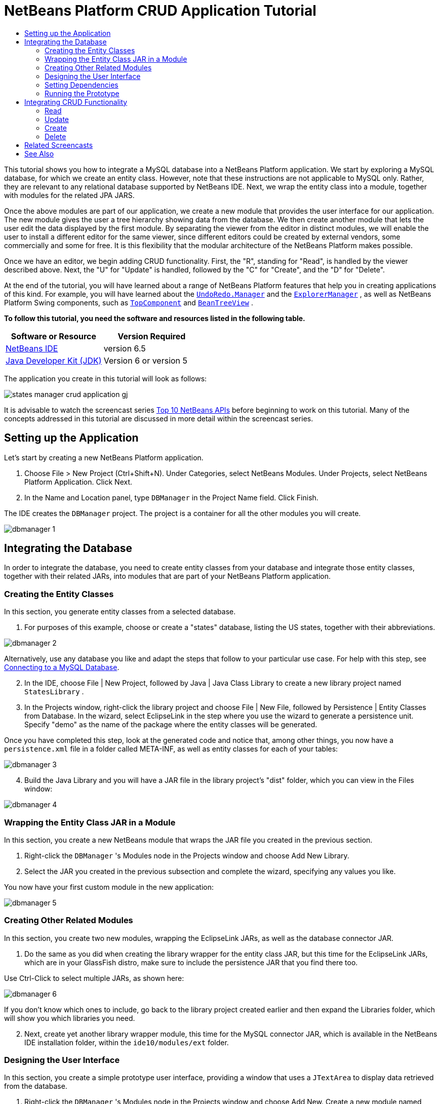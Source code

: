 // 
//     Licensed to the Apache Software Foundation (ASF) under one
//     or more contributor license agreements.  See the NOTICE file
//     distributed with this work for additional information
//     regarding copyright ownership.  The ASF licenses this file
//     to you under the Apache License, Version 2.0 (the
//     "License"); you may not use this file except in compliance
//     with the License.  You may obtain a copy of the License at
// 
//       http://www.apache.org/licenses/LICENSE-2.0
// 
//     Unless required by applicable law or agreed to in writing,
//     software distributed under the License is distributed on an
//     "AS IS" BASIS, WITHOUT WARRANTIES OR CONDITIONS OF ANY
//     KIND, either express or implied.  See the License for the
//     specific language governing permissions and limitations
//     under the License.
//

= NetBeans Platform CRUD Application Tutorial
:jbake-type: platform-tutorial
:jbake-tags: tutorials 
:jbake-status: published
:syntax: true
:source-highlighter: pygments
:toc: left
:toc-title:
:icons: font
:experimental:
:description: NetBeans Platform CRUD Application Tutorial - Apache NetBeans
:keywords: Apache NetBeans Platform, Platform Tutorials, NetBeans Platform CRUD Application Tutorial

This tutorial shows you how to integrate a MySQL database into a NetBeans Platform application. We start by exploring a MySQL database, for which we create an entity class. However, note that these instructions are not applicable to MySQL only. Rather, they are relevant to any relational database supported by NetBeans IDE. Next, we wrap the entity class into a module, together with modules for the related JPA JARS.

Once the above modules are part of our application, we create a new module that provides the user interface for our application. The new module gives the user a tree hierarchy showing data from the database. We then create another module that lets the user edit the data displayed by the first module. By separating the viewer from the editor in distinct modules, we will enable the user to install a different editor for the same viewer, since different editors could be created by external vendors, some commercially and some for free. It is this flexibility that the modular architecture of the NetBeans Platform makes possible.

Once we have an editor, we begin adding CRUD functionality. First, the "R", standing for "Read", is handled by the viewer described above. Next, the "U" for "Update" is handled, followed by the "C" for "Create", and the "D" for "Delete".

At the end of the tutorial, you will have learned about a range of NetBeans Platform features that help you in creating applications of this kind. For example, you will have learned about the  `` link:http://bits.netbeans.org/dev/javadoc/org-openide-awt/org/openide/awt/UndoRedo.Manager.html[UndoRedo.Manager]``  and the  `` link:http://bits.netbeans.org/dev/javadoc/org-openide-explorer/org/openide/explorer/ExplorerManager.html[ExplorerManager]`` , as well as NetBeans Platform Swing components, such as  `` link:http://bits.netbeans.org/dev/javadoc/org-openide-windows/org/openide/windows/TopComponent.html[TopComponent]``  and  `` link:http://bits.netbeans.org/dev/javadoc/org-openide-explorer/org/openide/explorer/view/BeanTreeView.html[BeanTreeView]`` .





*To follow this tutorial, you need the software and resources listed in the following table.*

|===
|Software or Resource |Version Required 

| link:https://netbeans.apache.org/download/index.html[NetBeans IDE] |version 6.5 

| link:https://www.oracle.com/technetwork/java/javase/downloads/index.html[Java Developer Kit (JDK)] |Version 6 or
version 5 
|===

The application you create in this tutorial will look as follows:


image::http://blogs.oracle.com/geertjan/resource/states-manager-crud-application-gj.png[]

It is advisable to watch the screencast series  link:https://netbeans.apache.org/tutorials/nbm-10-top-apis.html[Top 10 NetBeans APIs] before beginning to work on this tutorial. Many of the concepts addressed in this tutorial are discussed in more detail within the screencast series.



== Setting up the Application

Let's start by creating a new NetBeans Platform application.


[start=1]
1. Choose File > New Project (Ctrl+Shift+N). Under Categories, select NetBeans Modules. Under Projects, select NetBeans Platform Application. Click Next.

[start=2]
1. In the Name and Location panel, type  ``DBManager``  in the Project Name field. Click Finish.

The IDE creates the  ``DBManager``  project. The project is a container for all the other modules you will create.


image::images/dbmanager-1.png[]




== Integrating the Database

In order to integrate the database, you need to create entity classes from your database and integrate those entity classes, together with their related JARs, into modules that are part of your NetBeans Platform application.


=== Creating the Entity Classes

In this section, you generate entity classes from a selected database.


[start=1]
1. For purposes of this example, choose or create a "states" database, listing the US states, together with their abbreviations.


image::images/dbmanager-2.png[]

Alternatively, use any database you like and adapt the steps that follow to your particular use case. For help with this step, see  link:https://netbeans.apache.org/kb/docs/ide/mysql.html[Connecting to a MySQL Database].


[start=2]
1. In the IDE, choose File | New Project, followed by Java | Java Class Library to create a new library project named  ``StatesLibrary`` .


[start=3]
1. In the Projects window, right-click the library project and choose File | New File, followed by Persistence | Entity Classes from Database. In the wizard, select EclipseLink in the step where you use the wizard to generate a persistence unit. Specify "demo" as the name of the package where the entity classes will be generated.

Once you have completed this step, look at the generated code and notice that, among other things, you now have a  ``persistence.xml``  file in a folder called META-INF, as well as entity classes for each of your tables:


image::images/dbmanager-3.png[]


[start=4]
1. Build the Java Library and you will have a JAR file in the library project's "dist" folder, which you can view in the Files window:


image::images/dbmanager-4.png[]


=== Wrapping the Entity Class JAR in a Module

In this section, you create a new NetBeans module that wraps the JAR file you created in the previous section.


[start=1]
1. Right-click the  ``DBManager`` 's Modules node in the Projects window and choose Add New Library.


[start=2]
1. Select the JAR you created in the previous subsection and complete the wizard, specifying any values you like.

You now have your first custom module in the new application:


image::images/dbmanager-5.png[]


=== Creating Other Related Modules

In this section, you create two new modules, wrapping the EclipseLink JARs, as well as the database connector JAR.


[start=1]
1. Do the same as you did when creating the library wrapper for the entity class JAR, but this time for the EclipseLink JARs, which are in your GlassFish distro, make sure to include the persistence JAR that you find there too.

Use Ctrl-Click to select multiple JARs, as shown here:


image::images/dbmanager-6.png[]

If you don't know which ones to include, go back to the library project created earlier and then expand the Libraries folder, which will show you which libraries you need.


[start=2]
1. Next, create yet another library wrapper module, this time for the MySQL connector JAR, which is available in the NetBeans IDE installation folder, within the  ``ide10/modules/ext``  folder.


=== Designing the User Interface

In this section, you create a simple prototype user interface, providing a window that uses a  ``JTextArea``  to display data retrieved from the database.


[start=1]
1. Right-click the  ``DBManager`` 's Modules node in the Projects window and choose Add New. Create a new module named  ``StatesViewer`` , with the code name base  ``org.demo.states.viewer`` .


[start=2]
1. In the Projects window, right-click the new module and choose New | Window Component. Specify that it should be created in the  ``editor``  position and that it should open when the application starts. Set  ``States``  as the window's class name prefix.


[start=3]
1. Use the Palette (Ctrl-Shift-8) to drag and drop a  ``JTextArea``  on the new window:


image::images/dbmanager-7.png[]


[start=4]
1. Add this to the end of the TopComponent constructor:

[source,java]
----

EntityManager entityManager =  Persistence.createEntityManagerFactory("StatesLibraryPU").createEntityManager();
Query query = entityManager.createQuery("SELECT c FROM States c");
List<States> resultList = query.getResultList();
for (States c : resultList) {
    jTextArea1.append(c.getName() + " (" + c.getAbbrev() + ")" + "\n");
}
----

Since you have not set dependencies on the modules that provide the States object and the persistence JARs, the statements above will be marked with red error underlines. These will be fixed in the section that follows.

Above, you can see references to a persistence unit named "StatesLibraryPU", which is the name set in the  ``persistence.xml``  file. In addition,there is a reference to one of the entity classes, called  ``States`` , which is in the entity classes module. Adapt these bits to your needs.


=== Setting Dependencies

In this section, you enable some of the modules to use code from some of the other modules. You do this very explicitly by setting intentional contracts between related modules, i.e., as opposed to the accidental and chaotic reuse of code that tends to happen when you do not have a strict modular architecture such as that provided by the NetBeans Platform.


[start=1]
1. The entity classes module needs to have dependencies on the MySQL module as well as on the EclipseLink module. Right-click the  ``StatesLibrary``  module, choose Properties, and use the Libraries tab to set dependencies on the two modules that the  ``StatesLibrary``  module needs.


[start=2]
1. The  ``StatesViewer``  module needs a dependency on the EclipseLink module as well as on the entity classes module. Right-click the  ``StatesViewer``  module, choose Properties, and use the Libraries tab to set dependencies on the two modules that the  ``StatesViewer``  module needs.


[start=3]
1. Open the  ``StatesTopComponent``  in the Source view, right-click in the editor, and choose "Fix Imports". The IDE is now able to add the required import statements, because the modules that provide the required classes are now available to the  ``StatesTopComponent`` .

You now have set contracts between the modules in your application, giving you control over the dependencies between distinct pieces of code.


=== Running the Prototype

In this section, you run the application so that you can see that you're correctly accessing your database.


[start=1]
1. Start your database server.


[start=2]
1. Run the application. You should see this:


image::images/dbmanager-8.png[]

You now have a simple prototype, which you will extend in the next section.



== Integrating CRUD Functionality

In order to create CRUD functionality that integrates smoothly with the NetBeans Platform, some very specific NetBeans Platform coding patterns need to be implemented. The sections that follow describe these patterns in detail.


=== Read

In this section, you change the  ``JTextArea`` , introduced in the previous section, for a NetBeans Platform explorer view. NetBeans Platform explorer views are Swing components that integrate better with the NetBeans Platform than standard Swing components do. Representing your data you will have a generic hierarchical model provided by a NetBeans Platform  ``Node``  class, which can be displayed by any of the NetBeans Platform explorer views. This section ends with an explanation of how to synchronize your explorer view with the NetBeans Platform Properties window.


[start=1]
1. In your  ``TopComponent`` , delete the  ``JTextArea``  in the Design view and comment out its related code in the Source view:

[source,java]
----

EntityManager entityManager =  Persistence.createEntityManagerFactory("StatesLibraryPU").createEntityManager();
Query query = entityManager.createQuery("SELECT c FROM States c");
List<States> resultList = query.getResultList();
//for (States c : resultList) {
//    jTextArea1.append(c.getName() + " (" + c.getAbbrev() + ")" + "\n");
//}
----


[start=2]
1. Right-click the  ``StatesViewer``  module, choose Properties, and use the Libraries tab to set dependencies on the Nodes API and the Explorer &amp; Property Sheet API.


[start=3]
1. Next, change the class signature to implement  ``ExplorerManager.Provider`` :

[source,java]
----

final class StatesTopComponent extends TopComponent implements ExplorerManager.Provider
----

You will need to override  ``getExplorerManager()`` 


[source,java]
----

@Override
public ExplorerManager getExplorerManager() {
    return em;
}
----

At the top of the class, declare and initialize the  ``ExplorerManager`` :


[source,java]
----

private static ExplorerManager em = new ExplorerManager();
----

Watch  link:https://netbeans.apache.org/tutorials/nbm-10-top-apis.html[Top 10 NetBeans APIs] for details on the above code, especially the screencast dealing with the Nodes API and the Explorer &amp; Property Sheet API.


[start=4]
1. Switch to the  ``TopComponent``  Design view, right-click in the Palette, choose Palette Manager | Add from JAR. Then browse to the  ``org-openide-explorer.jar`` , which is in  ``platform9/modules``  folder, within the NetBeans IDE installation directory. Choose the BeanTreeView and complete the wizard. You should now see  ``BeanTreeView``  in the Palette. Drag it from the Palette and drop it on the window.


[start=5]
1. Create a  ``Node``  that models your data:

[source,java]
----

import demo.States;
import java.util.List;
import org.openide.nodes.AbstractNode;
import org.openide.nodes.ChildFactory;
import org.openide.nodes.Children;
import org.openide.nodes.Node;

class StateChildFactory extends ChildFactory<States> {

    private List<States> resultList;

    public StateChildFactory(List<States> resultList) {

        this.resultList = resultList;
    }

    @Override
    protected boolean createKeys(List<States> list) {
        for (States states : resultList) {
            list.add(states);
        }
        return true;
    }

    @Override
    protected Node createNodeForKey(States s) {
        Node node = new AbstractNode(Children.LEAF);
        node.setDisplayName(s.getName());
        node.setShortDescription(s.getAbbrev());
        return node;
    }

}
----


[start=6]
1. Back in the  ``StatesTopComponent`` , use the  ``ExplorerManager``  to pass the result list from the JPA query in to the  ``Node`` :

[source,java]
----

EntityManager entityManager =  Persistence.createEntityManagerFactory("StatesLibraryPU").createEntityManager();
Query query = entityManager.createQuery("SELECT c FROM States c");
List<States> resultList = query.getResultList();
*em.setRootContext(new AbstractNode(Children.create(new StateChildFactory(resultList), true)));*
//for (States c : resultList) {
//    jTextArea1.append(c.getName() + " (" + c.getAbbrev() + ")" + "\n");
//}
----


[start=7]
1. Run the application. Once the application is running, open the Properties window. Notice that even though the data is available, displayed in a  ``BeanTreeView`` , the  ``BeanTreeView``  is not synchronized with the Properties window, which is available via Window | Properties. In other words, nothing is displayed in the Properties window when you move up and down the tree hierarchy:


image::images/dbmanager-9.png[]


[start=8]
1. Synchronize the Properties window with the  ``BeanTreeView``  by adding the following to the constructor in the  ``TopComponent`` :

[source,java]
----

ActionMap map = getActionMap();
associateLookup(ExplorerUtils.createLookup(em, map));
----

Here we add the  ``TopComponent`` 's  ``ActionMap``  and  ``ExplorerManager``  to the  ``Lookup``  of the  ``TopComponent`` . A side effect of this is that the Properties window starts displaying the display name and tooltip text of the selected  ``Node`` .


[start=9]
1. Run the application again and notice that the Properties window is now synchronized with the explorer view:


image::images/dbmanager-10.png[]

Now you are able to view your data in a tree hierarchy, as you would be able to do with a  ``JTree`` . However, you're also able to swap in a different explorer view without needing to change the model at all because the  ``ExplorerManager``  mediates between the model and the view. Finally, you are now also able to synchronize the view with the Properties window.


=== Update

In this section, you first create an editor. The editor will be provided by a new NetBeans module. So, you will first create a new module. Then, within that new module, you will create a new  ``TopComponent`` , containing two  ``JTextFields`` , for each of the columns you want to let the user edit. You will need to let the viewer module communicate with the editor module. Whenever a new  ``Node``  is selected in the viewer module, you will add the current  ``States``  object to the  ``Lookup`` . In the editor module, you will listen to the  ``Lookup``  for the introduction of  ``States``  objects. Whenever a new  ``States``  object is introduced into the  ``Lookup`` , you will update the  ``JTextFields``  in the editor.

Next, you will synchronize your  ``JTextFields``  with the NetBeans Platform's Undo, Redo, and Save functionality. In other words, when the user makes changes to a  ``JTextField`` , you want the NetBeans Platform's existing functionality to become available so that, instead of needing to create new functionality, you'll simply be able to hook into the NetBeans Platform's support. To this end, you will need to use the  ``UndoRedoManager`` , together with the  ``SaveCookie`` .


[start=1]
1. Create a new module, named  ``StatesEditor`` , with  ``org.demo.states.editor``  as its code name base.


[start=2]
1. Right-click the  ``StatesEditor``  module and choose New | Window Component. Make sure to specify that the window should appear in the  ``editor``  position and that it should open when the application starts. In the final panel of the wizard, set "Editor" as the class name prefix.


[start=3]
1. Use the Palette (Ctrl-Shift-8) to add two  ``JLabels``  and two  ``JTextFields``  to the new window. Set the texts of the labels to "State" and "Abbreviation" and set the variable names of the two  ``JTextFields``  to  ``nameField``  and  ``abbrevField`` .

In the GUI Builder, the window should now look something like this:


image::images/dbmanager-11.png[]


[start=4]
1. Go back to the  ``StatesViewer``  module and make sure that its  ``layer.xml``  file specifies that its window will appear in the  ``explorer``  mode.

Right-click the application project and choose "Clean", after changing the  ``layer.xml``  file. Why? Because whenever you run the application and close it down, the window positions are stored in the user directory. Therefore, if the  ``StatesViewer``  was initially displayed in the  ``editor``  mode, it will remain in the  ``editor``  mode, until you do a "Clean", thus resetting the user directory (i.e., thus _deleting_ the user directory) and enabling the  ``StatesViewer``  to be displayed in the position currently set in the  ``layer.xml``  file.

Also check that the  ``BeanTreeView``  in the  ``StatesViewer``  will stretch horizontally and vertically when the user resizes the application. Check this by opening the window, selecting the  ``BeanTreeView`` , and then clicking the arrow buttons in the toolbar of the GUI Builder.


[start=5]
1. Now we can start adding some code. Firstly, we need to show the currently selected States object in the editor:

* Start by tweaking the  ``StatesViewer``  module so that the current  ``States``  object is added to the viewer window's  ``Lookup``  whenever a new  ``Node``  is selected. Do this by changing the  ``Node``  created by the  ``StateChildFactory``  such that the current  ``States``  object is added to the  ``Lookup``  as follows (note the part in bold):

[source,java]
----

@Override
protected Node createNodeForKey(States s) {
    Node node = new AbstractNode(Children.LEAF*, Lookups.singleton(s)*);
    node.setDisplayName(s.getName());
    node.setShortDescription(s.getAbbrev());
    return node;
}
----

Now, whenever a new  ``Node``  is created, which happens when the user selects a new state in the viewer, a new  ``States``  object is added to the  ``Lookup``  of the  ``Node`` .

* Let's now change the editor module in such a way that its window will end up listening for  ``States``  objects being added to the  ``Lookup`` . First, set a dependency in the editor module on the module that provides the entity class, as well as the module that provides the persistence JARs.

* Next, change the  ``EditorTopComponent``  class signature to implement  ``LookupListener`` :

[source,java]
----

public final class EditorTopComponent extends TopComponent implements LookupListener
----

* Override the  ``resultChanged``  so that the  ``JTextFields``  are updated whenever a new  ``States``  object is introduced into the  ``Lookup`` :

[source,java]
----

@Override
public void resultChanged(LookupEvent lookupEvent) {
    Lookup.Result r = (Lookup.Result) lookupEvent.getSource();
    Collection<States> c = r.allInstances();
    if (!c.isEmpty()) {
        for (States s : c) {
            nameField.setText(s.getName());
            abbrevField.setText(s.getAbbrev());
        }
    } else {
        nameField.setText("[no state]");
        abbrevField.setText("[no abbreviation]");
    }
}
----

* Now that the  ``LookupListener``  is defined, we need to add it to something. Here, we add it to the  ``Lookup.Result``  obtained from the global context. The global context proxies the context of the selected  ``Node`` . For example, if "Missouri" is selected in the tree hierarchy, the  ``States``  object for "Missouri" is added to the  ``Lookup``  of the  ``Node``  which, because it is the currently selected  ``Node`` , means that the  ``States``  object for "Missouri" is now available in the global context. That is what is then passed to the  ``resultChanged`` , causing the text fields to be populated.

All of the above starts happening, i.e., the  ``LookupListener``  becomes active, whenever the editor window is opened, as you can see below:


[source,java]
----

@Override
public void componentOpened() {
    result = Utilities.actionsGlobalContext().lookupResult(States.class);
    result.addLookupListener(this);
    resultChanged(new LookupEvent(result));
}

@Override
public void componentClosed() {
    result.removeLookupListener(this);
    result = null;
}
----

Since the editor window is opened when the application starts, the  ``LookupListener``  is available at the time that the application starts up.

* Finally, declare the result variable at the top of the class, like this:

[source,java]
----

private Lookup.Result result = null;
----

* Run the application again and notice that the editor window is updated whenever you select a new  ``Node`` :


image::images/dbmanager-12.png[]

However, notice what happens when you switch to the editor window:


image::images/dbmanager-13.png[]

Because the  ``Node``  is no longer current, the  ``States``  object is no longer in the global context. This is the case because, as pointed out above, the global context proxies the  ``Lookup``  of the current  ``Node`` . Therefore, in this case, we cannot use the global context. Instead, we will use the local  ``Lookup``  provided by the States window.

Rewrite this line:


[source,java]
----

result = Utilities.actionsGlobalContext().lookupResult(States.class);
----

To this:


[source,java]
----

result = WindowManager.getDefault().findTopComponent("StatesTopComponent").getLookup().lookupResult(States.class);
----

The string "StatesTopComponent" is the ID of the  ``StatesTopComponent`` , which is a string constant that you can find in the source code of the  ``StatesTopComponent`` . One drawback of the approach above is that now our  ``EditorTopComponent``  only works if it can find a  ``TopComponent``  with the ID "StatesTopComponent". Either this needs to be explicitly documented, so that developers of alternative editors can know that they need to identify the viewer  ``TopComponent``  this way, or you need to rewrite the selection model,  link:http://weblogs.java.net/blog/timboudreau/archive/2007/01/how_to_replace.html[as described here] by Tim Boudreau.

If you take one of the above approaches, you will find that the context is not lost when you switch to the  ``EditorTopComponent`` , as shown below:


image::images/dbmanager-14.png[]


[start=6]
1. Secondly, let's work on the Undo/Redo functionality. What we'd like to have happen is that whenever the user makes a change to one of the  ``JTextFields`` , the "Undo" button and the "Redo" button, as well as the related menu items in the Edit menu, become enabled. To that end, the NetBeans Platform makes the  link:http://bits.netbeans.org/dev/javadoc/org-openide-awt/org/openide/awt/UndoRedo.Manager.html[UndoRedo.Manager] available.

* Declare and instantiate a new UndoRedoManager at the top of the  ``EditorTopComponent`` :

[source,java]
----

private UndoRedo.Manager manager = new UndoRedo.Manager();
----

* Next, override the  ``getUndoRedo()``  method in the  ``EditorTopComponent`` :

[source,java]
----

@Override
public UndoRedo getUndoRedo() {
    return manager;
}
----

* In the constructor of the  ``EditorTopComponent`` , add a  ``KeyListener``  to the  ``JTextFields``  and, within the related methods that you need to implement, add the  ``UndoRedoListeners`` :

[source,java]
----

nameField.addKeyListener(new KeyListener() {

    public void keyTyped(KeyEvent e) {
        nameField.getDocument().addUndoableEditListener(manager);
        abbrevField.getDocument().addUndoableEditListener(manager);
    }

    public void keyPressed(KeyEvent e) {
        nameField.getDocument().addUndoableEditListener(manager);
        abbrevField.getDocument().addUndoableEditListener(manager);
    }

    public void keyReleased(KeyEvent e) {
        nameField.getDocument().addUndoableEditListener(manager);
        abbrevField.getDocument().addUndoableEditListener(manager);
    }

});

abbrevField.addKeyListener(new KeyListener() {

    public void keyTyped(KeyEvent e) {
        nameField.getDocument().addUndoableEditListener(manager);
        abbrevField.getDocument().addUndoableEditListener(manager);
    }

    public void keyPressed(KeyEvent e) {
        nameField.getDocument().addUndoableEditListener(manager);
        abbrevField.getDocument().addUndoableEditListener(manager);
    }

    public void keyReleased(KeyEvent e) {
        nameField.getDocument().addUndoableEditListener(manager);
        abbrevField.getDocument().addUndoableEditListener(manager);
    }

});
----

* Run the application and show the Undo and Redo functionality in action, the buttons as well as the menu items:


image::images/dbmanager-15.png[]

The functionality works exactly as you would expect. You might want to change the  ``KeyListener``  so that not ALL keys cause the undo/redo functionality to be enabled. For example, when Enter is pressed, you probably do not want the undo/redo functionality to become available. Therefore, tweak the code above to suit your business requirements.


[start=7]
1. Thirdly, we need to integrate with the NetBeans Platform's Save functionality:

* By default, the "Save All" button is available in the NetBeans Platform toolbar. In our current scenario, we do not want to save "all", because "all" refers to a number of different documents. In our case, we only have one "document", which is the editor that we are reusing for all the nodes in the tree hirerarchy. Remove the "Save All" button and add the "Save" button instead, by adding the following to the layer file of the  ``StatesEditor``  module:

[source,xml]
----

<folder name="Toolbars">
    <folder name="File">
        <file name="org-openide-actions-SaveAllAction.instance_hidden"/>
        <file name="org-openide-actions-SaveAction.instance"/>
    </folder>
</folder>
----

When you now run the application, you will see a different icon in the toolbar. Instead of the "Save All" button, you now have the "Save" button available.

* Set dependencies on the Dialogs API and the Nodes API.

* Create a new  ``Node`` . We will call it "DummyNode", since it is only a  ``Node``  in so far as that is how Save functionality is added to a NetBeans Platform application, i.e., by creating a new  ``Node`` , one that adds new implementations of  ``SaveCookie``  to its set of capabilities, which is then set as the activated  ``Node``  of the  ``TopComponent`` .

[source,java]
----

private class DummyNode extends AbstractNode {

    SaveCookieImpl impl;

    public DummyNode() {
        super(Children.LEAF);
        impl = new SaveCookieImpl();
    }

    public void fire(boolean modified) {
        if (modified) {
            *//If the text is modified,
            //we implement SaveCookie,
            //and add the implementation to the cookieset,
            //which defines the capabilities of the Node,
            //in this case, the capability of being saved:*
            getCookieSet().assign(SaveCookie.class, impl);
        } else {
            *//Otherwise, we make no assignment
            //and the SaveCookie is not set as
            //one of the capabilities of the Node:*
            getCookieSet().assign(SaveCookie.class);
        }
    }

    private class SaveCookieImpl implements SaveCookie {

        public void save() throws IOException {

            Confirmation msg = new NotifyDescriptor.Confirmation("Do you want to save \"" +
                    nameField.getText() + " (" + abbrevField.getText() + ") " + "\"?",
                    NotifyDescriptor.OK_CANCEL_OPTION,
                    NotifyDescriptor.QUESTION_MESSAGE);

            Object result = DialogDisplayer.getDefault().notify(msg);

            *//When the user clicks "Yes", indicating they really want to save,
            //we need to disable the Save button and Save menu item,
            //so that it will only be usable when the next change is made
            //to the text field:*
            if (NotifyDescriptor.YES_OPTION.equals(result)) {
                fire(false);
                *//We will add the Save handling code here.*
            }

        }
    }
}
----

* Declare the  ``Node``  at the top of the  ``TopComponent``  class:

[source,java]
----

private DummyNode dummyNode;
----

Now, in the constructor of the  ``TopComponent`` , add it to the  ``TopComponent`` 's activated nodes:


[source,java]
----

setActivatedNodes(new Node[]{dummyNode = new DummyNode()});
----

* Next, we need to fire a change in the  ``DummyNode``  whenever a change is made in the  ``JTextFields`` , which in turn adds an implementation of  ``SaveCookie``  to the capabilities of the activated  ``Node`` , which is our "DummyNode":

[source,java]
----

nameField.addKeyListener(new KeyListener() {

    public void keyTyped(KeyEvent e) {
        nameField.getDocument().addUndoableEditListener(manager);
        abbrevField.getDocument().addUndoableEditListener(manager);
        *dummyNode.fire(true);*
    }

    public void keyPressed(KeyEvent e) {
        nameField.getDocument().addUndoableEditListener(manager);
        abbrevField.getDocument().addUndoableEditListener(manager);
        *dummyNode.fire(true);*
    }

    public void keyReleased(KeyEvent e) {
        nameField.getDocument().addUndoableEditListener(manager);
        abbrevField.getDocument().addUndoableEditListener(manager);
        *dummyNode.fire(true);*
    }
    
});

abbrevField.addKeyListener(new KeyListener() {

    public void keyTyped(KeyEvent e) {
        nameField.getDocument().addUndoableEditListener(manager);
        abbrevField.getDocument().addUndoableEditListener(manager);
        *dummyNode.fire(true);*
    }

    public void keyPressed(KeyEvent e) {
        nameField.getDocument().addUndoableEditListener(manager);
        abbrevField.getDocument().addUndoableEditListener(manager);
        *dummyNode.fire(true);*
    }

    public void keyReleased(KeyEvent e) {
        nameField.getDocument().addUndoableEditListener(manager);
        abbrevField.getDocument().addUndoableEditListener(manager);
        *dummyNode.fire(true);*
    }

});
----

* Run the application and notice the enablement/disablement of the Save button:


image::images/dbmanager-16.png[]

Right now, nothing happens when you click OK in the dialog above. In the next step, we add some JPA code for handling persistence of our changes.

* Next, we add JPA code for persisting our change. Do so by replacing the comment "//We will add the Save handling code here." The comment should be replaced by all of the following:

[source,java]
----

EntityManager entityManager = Persistence.createEntityManagerFactory("StatesLibraryPU").createEntityManager();
entityManager.getTransaction().begin();
States states = entityManager.find(States.class, s.getId());
states.setName(nameField.getText());
states.setAbbrev(abbrevField.getText());
entityManager.getTransaction().commit();
----

The "s" in  ``s.getId()``  is currently undefined. Redefine the  ``resultChanged``  as follows, after declaring  ``States s;``  at the top of the class, so that the current  ``States``  object sets the  ``s`` , which is then used in the persistence code above to obtain the ID of the current  ``States``  object.


[source,java]
----

@Override
public void resultChanged(LookupEvent lookupEvent) {
    Lookup.Result r = (Lookup.Result) lookupEvent.getSource();
    Collection<States> c = r.allInstances();
    if (!c.isEmpty()) {
        for (States states : c) {
            s = states;
            nameField.setText(states.getName());
            abbrevField.setText(states.getAbbrev());
        }
    } else {
        nameField.setText("[no state]");
        abbrevField.setText("[no abbreviation]");
    }
}
----

* Run the application and change some data. Currently, we have no "Refresh" functionality so, to see the changed data, restart the application. Here, for example, the tree hierarchy shows the persisted state name for "Missouri":


image::images/dbmanager-17.png[]


[start=8]
1. Fourthly, we need to add functionality for refreshing the States viewer. You might want to add a  ``Timer``  which periodically refreshes the viewer. However, in this example, we will add a "Refresh" menu item to the Root node so that the user will be able to manually refresh the viewer.

* In the main package of the  ``StatesViewer``  module, create a new  ``Node`` , which will replace the  ``AbstractNode``  that we are currently using as the root of the children in the viewer. Note that we also bind a "Refresh" action to our new root node.

[source,java]
----

class StatesRootNode extends AbstractNode {

    public StatesRootNode(Children kids) {
        super(kids);
        setDisplayName("Root");
    }

    @Override
    public Action[] getActions(boolean context) {
        Action[] result = new Action[]{
            new RefreshAction()};
        return result;
    }

    private final class RefreshAction extends AbstractAction {

        public RefreshAction() {
            putValue(Action.NAME, "Refresh");
        }

        public void actionPerformed(ActionEvent e) {
            StatesTopComponent.refreshNode();
        }
    }

}
----

* Add this method to the  ``StatesTopComponent`` , for refreshing the view:

[source,java]
----

public static void refreshNode() {
    EntityManager entityManager = Persistence.createEntityManagerFactory("StatesLibraryPU").createEntityManager();
    Query query = entityManager.createQuery("SELECT c FROM States c");
    List<States> resultList = query.getResultList();
    em.setRootContext(new *StatesRootNode*(Children.create(new StateChildFactory(resultList), true)));
}
----

Now replace the code above in the constructor of the  ``StatesTopComponent``  with a call to the above. As you can see in the highlighted part above, we are now using our  ``StatesRootNode``  instead of the  ``AbstractNode`` . The  ``StatesRootNode``  includes the "Refresh" action, which calls the code above.

* Run the application again and notice that you have a new root node, with a "Refresh" action:


image::images/dbmanager-18.png[]

* Make a change to some data, save it, invoke the Refresh action, and notice that the viewer is updated.

You have now learned how to let the NetBeans Platform handle changes to the  ``JTextFields`` . Whenever the text changes, the NetBeans Platform Undo and Redo buttons are enabled or disabled. Also, the Save button is enabled and disabled correctly, letting the user save changed data back to the database.


=== Create

In this section, you allow the user to create a new entry in the database.


[start=1]
1. Right-click the  ``StatesEditor``  module and choose "New Action". Use the New Action wizard to create a new "Always Enabled" action. The new action should be displayed in the toolbar and in the menu bar.


image::images/dbmanager-19.png[]

In the next step of the wizard, call the action  ``NewAction`` :


image::images/dbmanager-20.png[]

Make sure that you have a 16x16 icon available, which the wizard forces you to select if you indicate that you want the action to be invoked from the toolbar.


[start=2]
1. In the New action, let the  ``TopComponent``  be opened, together with emptied  ``JTextFields`` :

[source,java]
----

import java.awt.event.ActionEvent;
import java.awt.event.ActionListener;

public final class NewAction implements ActionListener {

    public void actionPerformed(ActionEvent e) {
        EditorTopComponent tc = EditorTopComponent.getDefault();
        tc.resetFields();
        tc.open();
        tc.requestActive();
    }

}
----

The action implements the  ``ActionListener``  class, which is bound to the application via entries in the layer file, put there by the New Action wizard. Imagine how easy it will be when you port your existing Swing application to the NetBeans Platform, since you'll simply be able to use the same  ``Action``  classes that you used in your original application, without needing to rewrite them to conform to  ``Action``  classes provided by the NetBeans Platform!

In the  ``EditorTopComponent`` , add the following method for resetting the  ``JTextFields``  and creating a new  ``States``  object:


[source,java]
----

public void resetFields() {
    s = new States();
    nameField.setText("");
    abbrevField.setText("");
}
----


[start=3]
1. In the  ``SaveCookie`` , ensure that a return of  ``null``  indicates that a new entry is saved, instead of an existing entry being updated:

[source,java]
----

public void save() throws IOException {

    Confirmation msg = new NotifyDescriptor.Confirmation("Do you want to save \"" +
            nameField.getText() + " (" + abbrevField.getText() + ") " + "\"?", NotifyDescriptor.OK_CANCEL_OPTION,
            NotifyDescriptor.QUESTION_MESSAGE);

    Object result = DialogDisplayer.getDefault().notify(msg);

    //When user clicks "Yes", indicating they really want to save,
    //we need to disable the Save button and Save menu item,
    //so that it will only be usable when the next change is made
    //to the text field:
    if (NotifyDescriptor.YES_OPTION.equals(result)) {
        fire(false);
        EntityManager entityManager = Persistence.createEntityManagerFactory("StatesLibraryPU").createEntityManager();
        entityManager.getTransaction().begin();
        *if (s.getId() != null)* {
            States states = entityManager.find(States.class, s.getId());
            states.setName(nameField.getText());
            states.setAbbrev(abbrevField.getText());
            entityManager.getTransaction().commit();
        } else {
            *Query query = entityManager.createQuery("SELECT c FROM States c");
            List<States> resultList = query.getResultList();
            s.setId(resultList.size()+1);
            s.setName(nameField.getText());
            s.setAbbrev(abbrevField.getText());
            entityManager.persist(s);
            entityManager.getTransaction().commit();*
        }
    }

}
----


[start=4]
1. Run the application again and add a new state to the database:


image::images/dbmanager-21.png[]

When you refresh the data, you will find that new entries are added to the bottom of the list, because they are sorted by their ID number. So, "Disneyland" is added right at the end, rather than in its alphabetical position.


=== Delete

In this section, let the user delete a selected entry in the database. Using the concepts and code outlined above, implement the Delete action yourself.


[start=1]
1. Create a new action,  ``DeleteAction`` . Decide whether you want to bind it to a State node or whether you'd rather bind it to the toolbar, the menu bar, or both. Depending on where you bind it, you will need to use a different NetBeans Platform class. Read the tutorial again for help, especially by looking at how the "New" action was created, while comparing it to the "Refresh" action on the root node.


[start=2]
1. Get the current  ``States``  object, return an 'Are you sure?' dialog, and then delete the entry. For help on this point, read the tutorial again, focusing on the part where the "Save" functionality is implemented. Instead of saving, you now want to delete an entry from the database.


== Related Screencasts

The first screencast explains how to create a view on the NetBeans Platform on top of your database:

The second screencast shows how to create the related editor. (To come.)


== See Also

This concludes the NetBeans Platform CRUD Tutorial. This document has described how to create a new NetBeans Platform application with CRUD functionality for a given database. For more information about creating and developing applications, see the following resources:

*  link:https://netbeans.apache.org/kb/docs/platform.html[NetBeans Platform Learning Trail]

*  link:http://bits.netbeans.org/dev/javadoc/[NetBeans API Javadoc]
